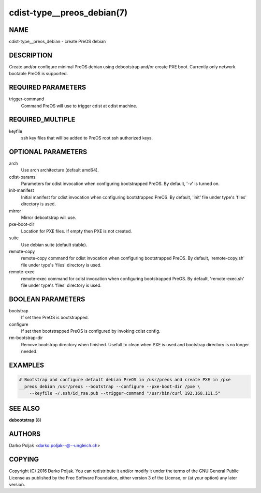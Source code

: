 cdist-type__preos_debian(7)
===========================

NAME
----
cdist-type__preos_debian - create PreOS debian


DESCRIPTION
-----------
Create and/or configure minimal PreOS debian using debootstrap
and/or create PXE boot. Currently only network bootable PreOS
is supported.


REQUIRED PARAMETERS
-------------------
trigger-command
    Command PreOS will use to trigger cdist at cdist machine.


REQUIRED_MULTIPLE
-----------------
keyfile
    ssh key files that will be added to PreOS root ssh authorized keys.


OPTIONAL PARAMETERS
-------------------
arch
    Use arch architecture (default amd64).

cdist-params
    Parameters for cdist invocation when configuring bootstrapped PreOS.
    By default, '-v' is turned on.

init-manifest
    Initial manifest for cdist invocation when configuring bootstrapped PreOS.
    By default, 'init' file under type's 'files' directory is used.

mirror
    Mirror debootstrap will use.

pxe-boot-dir
    Location for PXE files. If empty then PXE is not created.

suite
    Use debian suite (default stable).

remote-copy
    remote-copy command for cdist invocation when configuring bootstrapped PreOS.
    By default, 'remote-copy.sh' file under type's 'files' directory is used.

remote-exec
    remote-exec command for cdist invocation when configuring bootstrapped PreOS.
    By default, 'remote-exec.sh' file under type's 'files' directory is used.


BOOLEAN PARAMETERS
------------------
bootstrap
    If set then PreOS is bootstrapped.

configure
    If set then bootstrapped PreOS is configured by invoking cdist config.

rm-bootstrap-dir
    Remove bootstrap directory when finished. Usefull to clean when PXE
    is used and bootstrap directory is no longer needed.


EXAMPLES
--------

.. code-block:: sh

    # Bootstrap and configure default debian PreOS in /usr/preos and create PXE in /pxe
    __preos_debian /usr/preos --bootstrap --configure --pxe-boot-dir /pxe \
        --keyfile ~/.ssh/id_rsa.pub --trigger-command "/usr/bin/curl 192.168.111.5"


SEE ALSO
--------
:strong:`debootstrap` (8)


AUTHORS
-------
Darko Poljak <darko.poljak--@--ungleich.ch>


COPYING
-------
Copyright \(C) 2016 Darko Poljak. You can redistribute it
and/or modify it under the terms of the GNU General Public License as
published by the Free Software Foundation, either version 3 of the
License, or (at your option) any later version.
